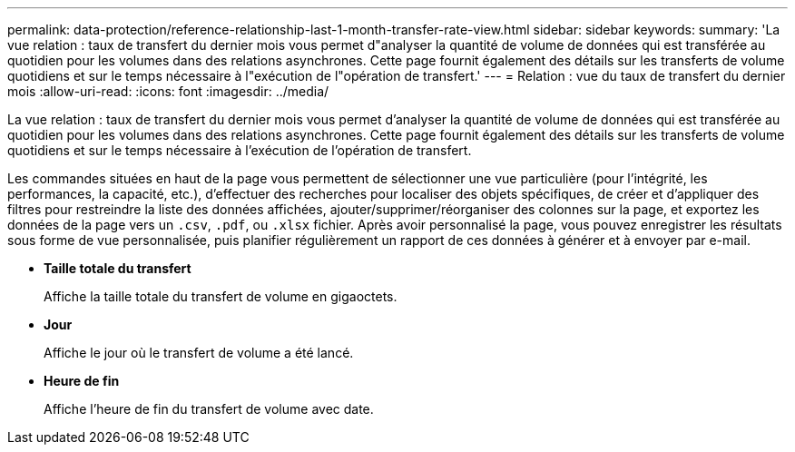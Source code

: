 ---
permalink: data-protection/reference-relationship-last-1-month-transfer-rate-view.html 
sidebar: sidebar 
keywords:  
summary: 'La vue relation : taux de transfert du dernier mois vous permet d"analyser la quantité de volume de données qui est transférée au quotidien pour les volumes dans des relations asynchrones. Cette page fournit également des détails sur les transferts de volume quotidiens et sur le temps nécessaire à l"exécution de l"opération de transfert.' 
---
= Relation : vue du taux de transfert du dernier mois
:allow-uri-read: 
:icons: font
:imagesdir: ../media/


[role="lead"]
La vue relation : taux de transfert du dernier mois vous permet d'analyser la quantité de volume de données qui est transférée au quotidien pour les volumes dans des relations asynchrones. Cette page fournit également des détails sur les transferts de volume quotidiens et sur le temps nécessaire à l'exécution de l'opération de transfert.

Les commandes situées en haut de la page vous permettent de sélectionner une vue particulière (pour l'intégrité, les performances, la capacité, etc.), d'effectuer des recherches pour localiser des objets spécifiques, de créer et d'appliquer des filtres pour restreindre la liste des données affichées, ajouter/supprimer/réorganiser des colonnes sur la page, et exportez les données de la page vers un `.csv`, `.pdf`, ou `.xlsx` fichier. Après avoir personnalisé la page, vous pouvez enregistrer les résultats sous forme de vue personnalisée, puis planifier régulièrement un rapport de ces données à générer et à envoyer par e-mail.

* *Taille totale du transfert*
+
Affiche la taille totale du transfert de volume en gigaoctets.

* *Jour*
+
Affiche le jour où le transfert de volume a été lancé.

* *Heure de fin*
+
Affiche l'heure de fin du transfert de volume avec date.


